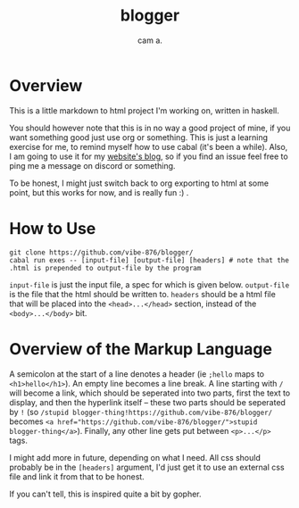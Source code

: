 #+title: blogger
#+author: cam a.


* Overview
This is a little markdown to html project I'm working on, written in haskell.

You should however note that this is in no way a good project of mine, if you want something good just use org or something.
This is just a learning exercise for me, to remind myself how to use cabal (it's been a while).
Also, I am going to use it for my [[https://vibe-876.github.io/blog.html][website's blog]], so if you find an issue feel free to ping me a message on discord or something.

To be honest, I might just switch back to org exporting to html at some point, but this works for now, and is really fun :) .

* How to Use
#+begin_src shell
  git clone https://github.com/vibe-876/blogger/
  cabal run exes -- [input-file] [output-file] [headers] # note that the .html is prepended to output-file by the program
#+end_src

~input-file~ is just the input file, a spec for which is given below.
~output-file~ is the file that the html should be written to.
~headers~ should be a html file that will be placed into the ~<head>...</head>~ section, instead of the ~<body>...</body>~ bit.

* Overview of the Markup Language
A semicolon at the start of a line denotes a header (ie ~;hello~ maps to ~<h1>hello</h1>~).
An empty line becomes a line break.
A line starting with ~/~ will become a link, which should be seperated into two parts, first the text to display, and then the hyperlink itself -- these two parts should be seperated by ~!~ (so ~/stupid blogger-thing!https://github.com/vibe-876/blogger/~ becomes ~<a href="https://github.com/vibe-876/blogger/">stupid blogger-thing</a>~).
Finally, any other line gets put between ~<p>...</p>~ tags.

I might add more in future, depending on what I need.
All css should probably be in the ~[headers]~ argument, I'd just get it to use an external css file and link it from that to be honest.

If you can't tell, this is inspired quite a bit by gopher.
